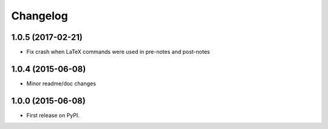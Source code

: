 
Changelog
=========

1.0.5 (2017-02-21)
-----------------------------------------

* Fix crash when LaTeX commands were used in pre-notes and post-notes

1.0.4 (2015-06-08)
-----------------------------------------

* Minor readme/doc changes


1.0.0 (2015-06-08)
-----------------------------------------

* First release on PyPI.
